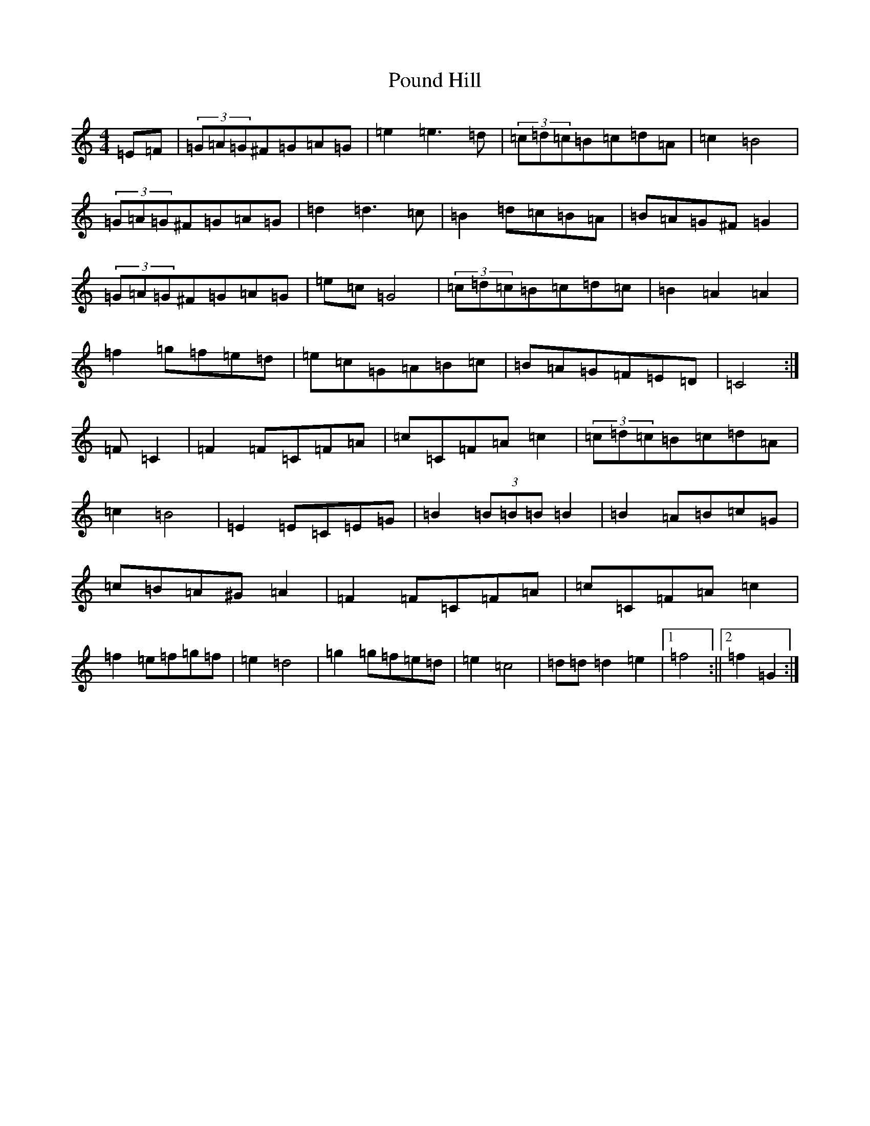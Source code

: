 X: 19315
T: Pound Hill
S: https://thesession.org/tunes/5525#setting5525
Z: D Major
R: hornpipe
M: 4/4
L: 1/8
K: C Major
=E=F|(3=G=A=G^F=G=A=G|=e2=e3=d|(3=c=d=c=B=c=d=A|=c2=B4|(3=G=A=G^F=G=A=G|=d2=d3=c|=B2=d=c=B=A|=B=A=G^F=G2|(3=G=A=G^F=G=A=G|=e=c=G4|(3=c=d=c=B=c=d=c|=B2=A2=A2|=f2=g=f=e=d|=e=c=G=A=B=c|=B=A=G=F=E=D|=C4:|=F=C2|=F2=F=C=F=A|=c=C=F=A=c2|(3=c=d=c=B=c=d=A|=c2=B4|=E2=E=C=E=G|=B2(3=B=B=B=B2|=B2=A=B=c=G|=c=B=A^G=A2|=F2=F=C=F=A|=c=C=F=A=c2|=f2=e=f=g=f|=e2=d4|=g2=g=f=e=d|=e2=c4|=d=d=d2=e2|1=f4:||2=f2=G2:|